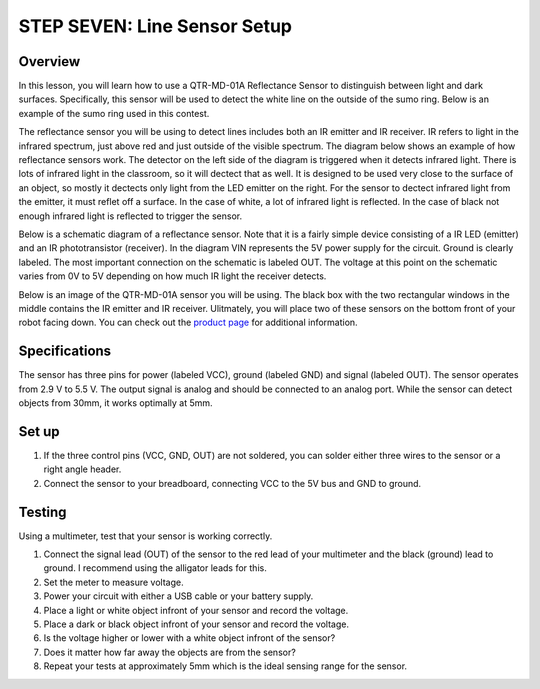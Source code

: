 STEP SEVEN: Line Sensor Setup
======================

Overview
--------

In this lesson, you will learn how to use a QTR-MD-01A Reflectance Sensor to distinguish between light and dark surfaces. Specifically, this sensor will be used to detect the white line on the outside of the sumo ring. Below is an example of the sumo ring used in this contest.

.. image:: images/sumoring.PNG
      :width: 400px

The reflectance sensor you will be using to detect lines includes both an IR emitter and IR receiver. IR refers to light in the infrared spectrum, just above red and just outside of the visible spectrum. The diagram below shows an example of how reflectance sensors work. The detector on the left side of the diagram is triggered when it detects infrared light. There is lots of infrared light in the classroom, so it will dectect that as well. It is designed to be used very close to the surface of an object, so mostly it dectects only light from the LED emitter on the right. For the sensor to dectect infrared light from the emitter, it must reflet off a surface. In the case of white, a lot of infrared light is reflected. In the case of black not enough infrared light is reflected to trigger the sensor. 

.. image:: images/proximitysensor.PNG
      :width: 400px

Below is a schematic diagram of a reflectance sensor. Note that it is a fairly simple device consisting of a IR LED (emitter) and an IR phototransistor (receiver). In the diagram VIN represents the 5V power supply for the circuit. Ground is clearly labeled. The most important connection on the schematic is labeled OUT. The voltage at this point on the schematic varies from 0V to 5V depending on how much IR light the receiver detects. 

.. image:: images/linesensorschematic.PNG
      :width: 400px

Below is an image of the QTR-MD-01A sensor you will be using. The black box with the two rectangular windows in the middle contains the IR emitter and IR receiver. Ulitmately, you will place two of these sensors on the bottom front of your robot facing down. You can check out the `product page <https://www.pololu.com/product/2458>`__  for additional information. 

.. image:: images/linesensor.PNG
      :width: 400px

Specifications
-------
The sensor has three pins for power (labeled VCC), ground (labeled GND) and signal (labeled OUT). The sensor operates from 2.9 V to 5.5 V. The output signal is analog and should be connected to an analog port. While the sensor can detect objects from 30mm, it works optimally at 5mm.

Set up
--------
#. If the three control pins (VCC, GND, OUT) are not soldered, you can solder either three wires to the sensor or a right angle header. 
#. Connect the sensor to your breadboard, connecting VCC to the 5V bus and GND to ground.

Testing
--------
Using a multimeter, test that your sensor is working correctly.

#. Connect the signal lead (OUT) of the sensor to the red lead of your multimeter and the black (ground) lead to ground. I recommend using the alligator leads for this.
#. Set the meter to measure voltage. 
#. Power your circuit with either a USB cable or your battery supply.
#. Place a light or white object infront of your sensor and record the voltage.
#. Place a dark or black object infront of your sensor and record the voltage. 
#. Is the voltage higher or lower with a white object infront of the sensor?
#. Does it matter how far away the objects are from the sensor?
#. Repeat your tests at approximately 5mm which is the ideal sensing range for the sensor. 
